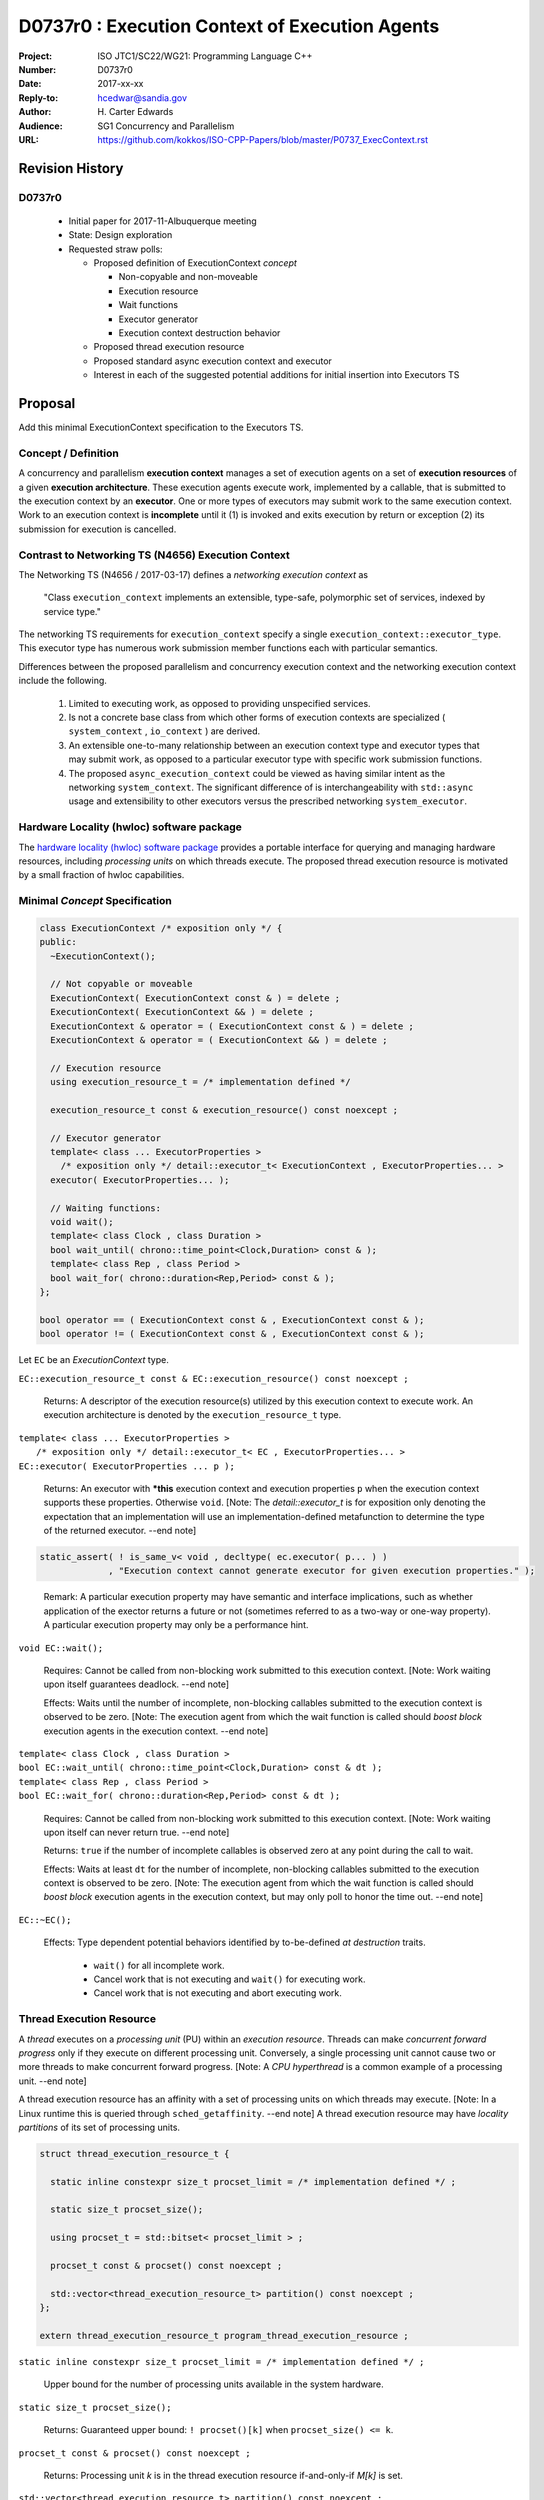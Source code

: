 ===================================================================
D0737r0 : Execution Context of Execution Agents
===================================================================

:Project: ISO JTC1/SC22/WG21: Programming Language C++
:Number: D0737r0
:Date: 2017-xx-xx
:Reply-to: hcedwar@sandia.gov
:Author: H\. Carter Edwards
:Audience: SG1 Concurrency and Parallelism
:URL: https://github.com/kokkos/ISO-CPP-Papers/blob/master/P0737_ExecContext.rst


******************************************************************
Revision History
******************************************************************

------------------------------------------------------------
D0737r0
------------------------------------------------------------

  - Initial paper for 2017-11-Albuquerque meeting
  - State: Design exploration
  - Requested straw polls:

    - Proposed definition of ExecutionContext *concept*

      - Non-copyable and non-moveable
      - Execution resource
      - Wait functions
      - Executor generator
      - Execution context destruction behavior

    - Proposed thread execution resource
    - Proposed standard async execution context and executor
    - Interest in each of the suggested potential additions
      for initial insertion into Executors TS

******************************************************************
Proposal
******************************************************************

Add this minimal ExecutionContext specification to the Executors TS.

-----------------------------------------------------
Concept / Definition
-----------------------------------------------------

A concurrency and parallelism **execution context** manages a set of 
execution agents on a set of **execution resources** of a given
**execution architecture**.
These execution agents execute work, implemented by a callable,
that is submitted to the execution context by an **executor**.
One or more types of executors may submit work to the same
execution context.
Work to an execution context is **incomplete** until it 
(1) is invoked and exits execution by return or exception 
(2) its submission for execution is cancelled.


-----------------------------------------------------
Contrast to Networking TS (N4656) Execution Context
-----------------------------------------------------

The Networking TS (N4656 / 2017-03-17) defines a
*networking execution context* as

  "Class ``execution_context`` implements an extensible, type-safe,
  polymorphic set of services, indexed by service type."

The networking TS requirements for ``execution_context``
specify a single ``execution_context::executor_type``.
This executor type has numerous work submission member functions
each with particular semantics.


Differences between the proposed parallelism and concurrency execution context
and the networking execution context include the following.

  #.  Limited to executing work, as opposed to providing unspecified services.

  #.  Is not a concrete base class from which other forms of execution contexts
      are specialized ( ``system_context`` , ``io_context`` ) are derived.

  #.  An extensible one-to-many relationship between an execution context type
      and executor types that may submit work, as opposed to a particular
      executor type with specific work submission functions.

  #.  The proposed ``async_execution_context`` could be viewed as having
      similar intent as the networking ``system_context``.
      The significant difference of is interchangeability with
      ``std::async`` usage and extensibility to other executors
      versus the prescribed networking ``system_executor``.


-----------------------------------------------------
Hardware Locality (hwloc) software package
-----------------------------------------------------

The `hardware locality (hwloc) software package
<https://www.open-mpi.org/projects/hwloc/>`_
provides a portable interface for querying and managing
hardware resources, including *processing units*
on which threads execute.
The proposed thread execution resource is motivated
by a small fraction of hwloc capabilities.


------------------------------------------------------------------------------
Minimal *Concept* Specification
------------------------------------------------------------------------------

.. code-block:: c++

  class ExecutionContext /* exposition only */ {
  public:
    ~ExecutionContext();

    // Not copyable or moveable
    ExecutionContext( ExecutionContext const & ) = delete ;
    ExecutionContext( ExecutionContext && ) = delete ;
    ExecutionContext & operator = ( ExecutionContext const & ) = delete ;
    ExecutionContext & operator = ( ExecutionContext && ) = delete ;

    // Execution resource
    using execution_resource_t = /* implementation defined */

    execution_resource_t const & execution_resource() const noexcept ;

    // Executor generator
    template< class ... ExecutorProperties >
      /* exposition only */ detail::executor_t< ExecutionContext , ExecutorProperties... >
    executor( ExecutorProperties... );

    // Waiting functions:
    void wait();
    template< class Clock , class Duration >
    bool wait_until( chrono::time_point<Clock,Duration> const & );
    template< class Rep , class Period >
    bool wait_for( chrono::duration<Rep,Period> const & );
  };

  bool operator == ( ExecutionContext const & , ExecutionContext const & );
  bool operator != ( ExecutionContext const & , ExecutionContext const & );

..

Let ``EC`` be an *ExecutionContext* type.

``EC::execution_resource_t const & EC::execution_resource() const noexcept ;``

  Returns: A descriptor of the execution resource(s) utilized by this
  execution context to execute work.
  An execution architecture is denoted by the ``execution_resource_t`` type.

| ``template< class ... ExecutorProperties >``
|   ``/* exposition only */ detail::executor_t< EC , ExecutorProperties... >``
| ``EC::executor( ExecutorProperties ... p );``

  Returns:
  An executor with **\*this** execution context and
  execution properties ``p`` when the execution context
  supports these properties.
  Otherwise ``void``.
  [Note: The *detail::executor_t* is for exposition only denoting the
  expectation that an implementation will use an implementation-defined
  metafunction to determine the type of the returned executor. --end note]

.. code-block:: c++

  static_assert( ! is_same_v< void , decltype( ec.executor( p... ) )
               , "Execution context cannot generate executor for given execution properties." );

..

  Remark:
  A particular execution property may have semantic and interface implications,
  such as whether application of the exector returns a future or not
  (sometimes referred to as a two-way or one-way property).
  A particular execution property may only be a performance hint.


``void EC::wait();``

  Requires:
  Cannot be called from non-blocking work submitted to this execution context.
  [Note: Work waiting upon itself guarantees deadlock. --end note]

  Effects:
  Waits until the number of incomplete, non-blocking callables submitted
  to the execution context is observed to be zero.
  [Note: The execution agent from which the wait function is called should
  *boost block* execution agents in the execution context. --end note]


| ``template< class Clock , class Duration >``
| ``bool EC::wait_until( chrono::time_point<Clock,Duration> const & dt );``
| ``template< class Rep , class Period >``
| ``bool EC::wait_for( chrono::duration<Rep,Period> const & dt );``

  Requires:
  Cannot be called from non-blocking work submitted to this execution context.
  [Note: Work waiting upon itself can never return true. --end note]

  Returns:
  ``true`` if the number of incomplete callables is observed zero
  at any point during the call to wait.

  Effects:
  Waits at least ``dt`` for the number of incomplete, non-blocking
  callables submitted to the execution context is observed to be zero.
  [Note: The execution agent from which the wait function is called should
  *boost block* execution agents in the execution context, but may
  only poll to honor the time out.  --end note]


``EC::~EC();``

  Effects: Type dependent potential behaviors identified by
  to-be-defined *at destruction* traits.

    - ``wait()`` for all incomplete work.
    - Cancel work that is not executing and ``wait()`` for executing work.
    - Cancel work that is not executing and abort executing work.

------------------------------------------------------------------------------
Thread Execution Resource
------------------------------------------------------------------------------

A *thread* executes on a *processing unit* (PU) within an
*execution resource*.
Threads can make *concurrent forward progress* only if they execute on
different processing unit.
Conversely, a single processing unit cannot
cause two or more threads to make concurrent forward progress.
[Note: A *CPU hyperthread* is a common example of 
a processing unit. --end note]

A thread execution resource has an affinity with a set of processing units
on which threads may execute.
[Note: In a Linux runtime this is queried through ``sched_getaffinity``.
--end note]
A thread execution resource may have *locality partitions*
of its set of processing units.


.. code-block:: c++

  struct thread_execution_resource_t {

    static inline constexpr size_t procset_limit = /* implementation defined */ ;

    static size_t procset_size();

    using procset_t = std::bitset< procset_limit > ;

    procset_t const & procset() const noexcept ;

    std::vector<thread_execution_resource_t> partition() const noexcept ;
  };

  extern thread_execution_resource_t program_thread_execution_resource ;

..

``static inline constexpr size_t procset_limit = /* implementation defined */ ;``

  Upper bound for the number of processing units available in the
  system hardware.

``static size_t procset_size();``

  Returns:
  Guaranteed upper bound: ``! procset()[k]`` when ``procset_size() <= k``.

``procset_t const & procset() const noexcept ;``

  Returns:
  Processing unit *k* is in the thread execution resource
  if-and-only-if *M[k]* is set.


``std::vector<thread_execution_resource_t> partition() const noexcept ;``

  Returns:
  Locality partitions of the execution resource.
  Given thread execution resource ``E`` and
  ``0 < E.partitions().size()`` then
  ``E.procset()[k]`` is set then there exists
  one-and-only-one locality partition ``i`` such that
  ``E[i].procset()[k]``.

  Remark:
  Processing units residing in the same locality partition
  are *more local* with respect to the memory system
  than processing units in disjoint partitions.
  For example, non-uniform memory access (NUMA) partitions.


``extern thread_execution_resource_t program_thread_execution_resource ;``

  Thread execution resources in which the program is permitted
  to execute threads. 
  [Note: For a Linux runtime calling
  ``progream_thread_execution_resource.affinity()``
  is equivalent to calling ``sched_getaffinity(getpid(),...)``.
  --end note]



------------------------------------------------------------------------------
Standard Async Execution Context and Executor
------------------------------------------------------------------------------

.. code-block:: c++

  namespace std {

  class async_execution_context_t {
    // conforming to ExecutionContext concept

    // Execution resource
    using execution_resource_t = thread_execution_resource_t ;

    template< class ... ExecutorProperties >
      /* exposition only */ detail::executor_t< async_execution_context_t , ExecutorProperties... >
    executor( ExecutorProperties ... p );``
  };

  class async_executor_t ; // implementation defined

  extern async_execution_context_t async_execution_context ;

  template< class Function , class ... Args >
  future<std::result_of<std::decay_t<Function>(std::decay_t<Args>...)>>
  async( async_executor_t exec , Function && f , Args && ... args );

  }

..

``extern async_execution_context_t async_execution_context``

  Global execution context object enabling the
  equivalent invocation of callables 
  through the with-executor ``std::async``
  and without-executor ``std::async``.
  Guaranteed to be initialized during or before the first use.
  [Note: It is likely that
  ``async_execution_context == program_thread_execution_context``.
  --end note]


| ``template< class ... ExecutorProperties >``
|   ``/* exposition only */ detail::executor_t< async_execution_context_t , ExecutorProperties... >``
| ``async_execution_context_t::executor( ExecutorProperties ... p );``

  Returns:
  An *executor* with **\*this** *execution context* and
  execution properties ``p``.
  If ``p`` is empty, is ``std::launch::async``, or is ``std::launch::deferred``
  the *executor* type is ``async_executor_t``.

| ``template< class Function , class ... Args >``
| ``future<std::result_of<std::decay_t<Function>(std::decay_t<Args>...)>>``
| ``async( async_executor_t exec , Function && f , Args && ... args );``

  Effects:
  If ``exec`` has a ``std::launch`` *policy*
  then equivalent to invoking ``std::async(`` *policy* ``, f , args... );``
  otherwise equivalent to invoking ``std::async( f , args... );``
  Equivalency is symmetric with respect to the non-executor ``std::async``
  functions.

.. code-block:: c++

  // Equivalent without- and with-executor async statements without launch policy

  auto f = std::async( []{ std::cout << "anonymous way\n"} );
  auto f = std::async( std::async_execution_context.executor() , []{ std::cout << "executor way\n"} );

  // Equivalent without- and with-executor async statements with launch policy

  auto f = std::async( std::launch::deferred , []{ std::cout << "anonymous way\n"} );
  auto f = std::async( std::async_execution_context.executor( std::launch::deferred ) , []{ std::cout << "executor way\n"} );

..


******************************************************************
Potential additions, request straw poll for each
******************************************************************

  #. A mechanism to accumulate and query exceptions thrown by
     callables that were submitted by a one-way executor.

  #. A mechanism to provide a callable that is invoked to consume
     exceptions thrown by callables that were submitted by a one-way executor.

  #. A mechanism for cancelling submitted callables that have not been invoked.
     Similar intent as Networking TS ``system_executor::stop()``.

  #. A mechanism for aborting callables that are executing.

  #. A mechanism for preventing further submissions.

  #. A preferred-locality (affinity) memory space allocator

  #. Proposal to revise Networking TS execution context to align with
     parallelism and concurrency execution context.

